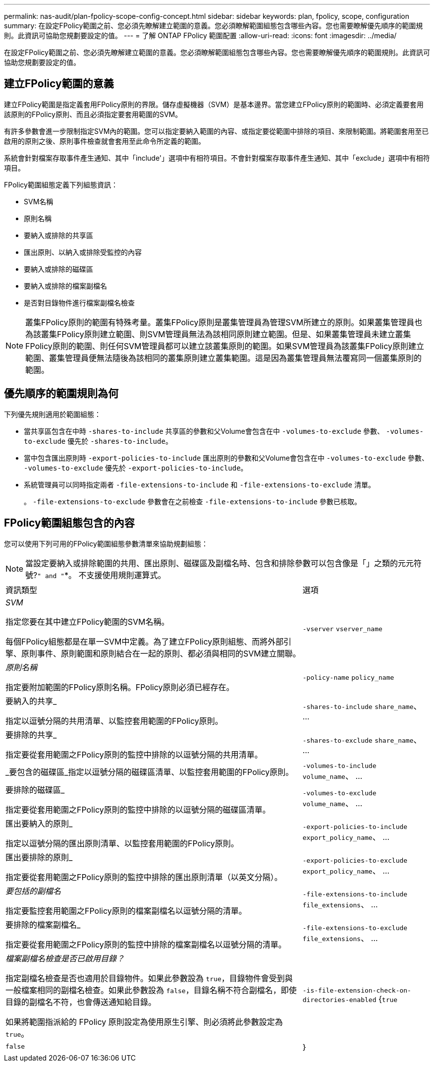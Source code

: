 ---
permalink: nas-audit/plan-fpolicy-scope-config-concept.html 
sidebar: sidebar 
keywords: plan, fpolicy, scope, configuration 
summary: 在設定FPolicy範圍之前、您必須先瞭解建立範圍的意義。您必須瞭解範圍組態包含哪些內容。您也需要瞭解優先順序的範圍規則。此資訊可協助您規劃要設定的值。 
---
= 了解 ONTAP FPolicy 範圍配置
:allow-uri-read: 
:icons: font
:imagesdir: ../media/


[role="lead"]
在設定FPolicy範圍之前、您必須先瞭解建立範圍的意義。您必須瞭解範圍組態包含哪些內容。您也需要瞭解優先順序的範圍規則。此資訊可協助您規劃要設定的值。



== 建立FPolicy範圍的意義

建立FPolicy範圍是指定義套用FPolicy原則的界限。儲存虛擬機器（SVM）是基本邊界。當您建立FPolicy原則的範圍時、必須定義要套用該原則的FPolicy原則、而且必須指定要套用範圍的SVM。

有許多參數會進一步限制指定SVM內的範圍。您可以指定要納入範圍的內容、或指定要從範圍中排除的項目、來限制範圍。將範圍套用至已啟用的原則之後、原則事件檢查就會套用至此命令所定義的範圍。

系統會針對檔案存取事件產生通知、其中「include'」選項中有相符項目。不會針對檔案存取事件產生通知、其中「exclude」選項中有相符項目。

FPolicy範圍組態定義下列組態資訊：

* SVM名稱
* 原則名稱
* 要納入或排除的共享區
* 匯出原則、以納入或排除受監控的內容
* 要納入或排除的磁碟區
* 要納入或排除的檔案副檔名
* 是否對目錄物件進行檔案副檔名檢查


[NOTE]
====
叢集FPolicy原則的範圍有特殊考量。叢集FPolicy原則是叢集管理員為管理SVM所建立的原則。如果叢集管理員也為該叢集FPolicy原則建立範圍、則SVM管理員無法為該相同原則建立範圍。但是、如果叢集管理員未建立叢集FPolicy原則的範圍、則任何SVM管理員都可以建立該叢集原則的範圍。如果SVM管理員為該叢集FPolicy原則建立範圍、叢集管理員便無法隨後為該相同的叢集原則建立叢集範圍。這是因為叢集管理員無法覆寫同一個叢集原則的範圍。

====


== 優先順序的範圍規則為何

下列優先規則適用於範圍組態：

* 當共享區包含在中時 `-shares-to-include` 共享區的參數和父Volume會包含在中 `-volumes-to-exclude` 參數、 `-volumes-to-exclude` 優先於 `-shares-to-include`。
* 當中包含匯出原則時 `-export-policies-to-include` 匯出原則的參數和父Volume會包含在中 `-volumes-to-exclude` 參數、 `-volumes-to-exclude` 優先於 `-export-policies-to-include`。
* 系統管理員可以同時指定兩者 `-file-extensions-to-include` 和 `-file-extensions-to-exclude` 清單。
+
。 `-file-extensions-to-exclude` 參數會在之前檢查 `-file-extensions-to-include` 參數已核取。





== FPolicy範圍組態包含的內容

您可以使用下列可用的FPolicy範圍組態參數清單來協助規劃組態：

[NOTE]
====
當設定要納入或排除範圍的共用、匯出原則、磁碟區及副檔名時、包含和排除參數可以包含像是「」之類的元元符號?`" and "`*。  不支援使用規則運算式。

====
[cols="70,30"]
|===


| 資訊類型 | 選項 


 a| 
_SVM_

指定您要在其中建立FPolicy範圍的SVM名稱。

每個FPolicy組態都是在單一SVM中定義。為了建立FPolicy原則組態、而將外部引擎、原則事件、原則範圍和原則結合在一起的原則、都必須與相同的SVM建立關聯。
 a| 
`-vserver` `vserver_name`



 a| 
_原則名稱_

指定要附加範圍的FPolicy原則名稱。FPolicy原則必須已經存在。
 a| 
`-policy-name` `policy_name`



 a| 
要納入的共享_

指定以逗號分隔的共用清單、以監控套用範圍的FPolicy原則。
 a| 
`-shares-to-include` `share_name`、 ...



 a| 
要排除的共享_

指定要從套用範圍之FPolicy原則的監控中排除的以逗號分隔的共用清單。
 a| 
`-shares-to-exclude` `share_name`、 ...



 a| 
_要包含的磁碟區_指定以逗號分隔的磁碟區清單、以監控套用範圍的FPolicy原則。
 a| 
`-volumes-to-include` `volume_name`、 ...



 a| 
要排除的磁碟區_

指定要從套用範圍之FPolicy原則的監控中排除的以逗號分隔的磁碟區清單。
 a| 
`-volumes-to-exclude` `volume_name`、 ...



 a| 
匯出要納入的原則_

指定以逗號分隔的匯出原則清單、以監控套用範圍的FPolicy原則。
 a| 
`-export-policies-to-include` `export_policy_name`、 ...



 a| 
匯出要排除的原則_

指定要從套用範圍之FPolicy原則的監控中排除的匯出原則清單（以英文分隔）。
 a| 
`-export-policies-to-exclude` `export_policy_name`、 ...



 a| 
_要包括的副檔名_

指定要監控套用範圍之FPolicy原則的檔案副檔名以逗號分隔的清單。
 a| 
`-file-extensions-to-include` `file_extensions`、 ...



 a| 
要排除的檔案副檔名_

指定要從套用範圍之FPolicy原則的監控中排除的檔案副檔名以逗號分隔的清單。
 a| 
`-file-extensions-to-exclude` `file_extensions`、 ...



 a| 
_檔案副檔名檢查是否已啟用目錄？_

指定副檔名檢查是否也適用於目錄物件。如果此參數設為 `true`，目錄物件會受到與一般檔案相同的副檔名檢查。如果此參數設為 `false`，目錄名稱不符合副檔名，即使目錄的副檔名不符，也會傳送通知給目錄。

如果將範圍指派給的 FPolicy 原則設定為使用原生引擎、則必須將此參數設定為 `true`。
 a| 
`-is-file-extension-check-on-directories-enabled` {`true`| `false`| ｝

|===